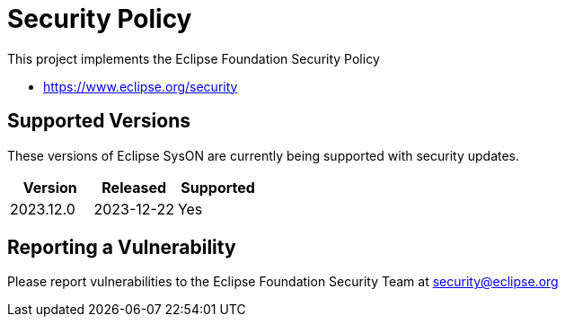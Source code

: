 = Security Policy

This project implements the Eclipse Foundation Security Policy

- https://www.eclipse.org/security

== Supported Versions

These versions of Eclipse SysON are currently being supported with security
updates.

[cols="1,1,1"]
|===
| Version| Released| Supported

| 2023.12.0
| 2023-12-22
| Yes

|===

== Reporting a Vulnerability

Please report vulnerabilities to the Eclipse Foundation Security Team at
security@eclipse.org
